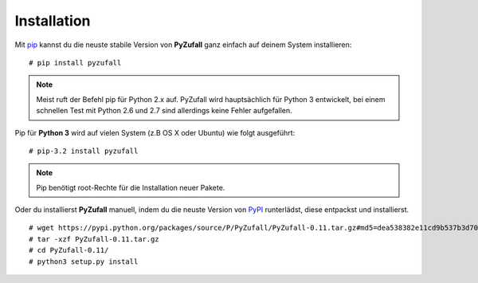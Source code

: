 Installation
============

Mit `pip <http://www.pip-installer.org/en/latest/installing.html>`_ kannst du die neuste stabile Version von **PyZufall** ganz einfach auf deinem System installieren::

	# pip install pyzufall

.. note::

	Meist ruft der Befehl pip für Python 2.x auf. PyZufall wird hauptsächlich für Python 3 entwickelt, bei einem schnellen Test mit Python 2.6 und 2.7 sind allerdings keine Fehler aufgefallen.

Pip für **Python 3** wird auf vielen System (z.B OS X oder Ubuntu) wie folgt ausgeführt::

	# pip-3.2 install pyzufall

.. note::

	Pip benötigt root-Rechte für die Installation neuer Pakete.

Oder du installierst **PyZufall** manuell, indem du die neuste Version von `PyPI <https://pypi.python.org/pypi/pyzufall>`_ runterlädst, diese entpackst und installierst.
::
	
	# wget https://pypi.python.org/packages/source/P/PyZufall/PyZufall-0.11.tar.gz#md5=dea538382e11cd9b537b3d70f205fdc7
	# tar -xzf PyZufall-0.11.tar.gz
	# cd PyZufall-0.11/
	# python3 setup.py install
